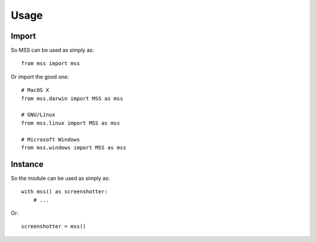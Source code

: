 =====
Usage
=====

Import
======

So MSS can be used as simply as::

    from mss import mss


Or import the good one::

    # MacOS X
    from mss.darwin import MSS as mss

    # GNU/Linux
    from mss.linux import MSS as mss

    # Microsoft Windows
    from mss.windows import MSS as mss


Instance
========

So the module can be used as simply as::

    with mss() as screenshotter:
        # ...

Or::

    screenshotter = mss()
